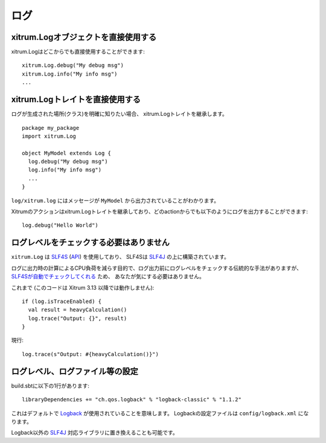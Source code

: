 ログ
====

xitrum.Logオブジェクトを直接使用する
-------------------------------------

xitrum.Logはどこからでも直接使用することができます:

::

  xitrum.Log.debug("My debug msg")
  xitrum.Log.info("My info msg")
  ...

xitrum.Logトレイトを直接使用する
--------------------------------

ログが生成された場所(クラス)を明確に知りたい場合、
xitrum.Logトレイトを継承します。

::

  package my_package
  import xitrum.Log

  object MyModel extends Log {
    log.debug("My debug msg")
    log.info("My info msg")
    ...
  }

``log/xitrum.log`` にはメッセージが ``MyModel`` から出力されていることがわかります。

Xitrumのアクションはxitrum.Logトレイトを継承しており、どのactionからでも以下のようにログを出力することができます:

::

  log.debug("Hello World")

ログレベルをチェックする必要はありません
----------------------------------------

``xitrum.Log`` は `SLF4S <http://slf4s.org/>`_ (`API <http://slf4s.org/api/1.7.7/>`_) を使用しており、
SLF4Sは `SLF4J <http://www.slf4j.org/>`_ の上に構築されています。

ログに出力時の計算によるCPU負荷を減らす目的で、ログ出力前にログレベルをチェックする伝統的な手法がありますが、
`SLF4Sが自動でチェックしてくれる <https://github.com/mattroberts297/slf4s/blob/master/src/main/scala/org/slf4s/Logger.scala>`_ ため、
あなたが気にする必要はありません。


これまで (このコードは Xitrum 3.13 以降では動作しません):

::

  if (log.isTraceEnabled) {
    val result = heavyCalculation()
    log.trace("Output: {}", result)
  }

現行:

::

  log.trace(s"Output: #{heavyCalculation()}")

ログレベル、ログファイル等の設定
--------------------------------

build.sbtに以下の1行があります:

::

  libraryDependencies += "ch.qos.logback" % "logback-classic" % "1.1.2"

これはデフォルトで `Logback <http://logback.qos.ch/>`_ が使用されていることを意味します。
Logbackの設定ファイルは ``config/logback.xml`` になります。

Logback以外の `SLF4J <http://www.slf4j.org/>`_ 対応ライブラリに置き換えることも可能です。